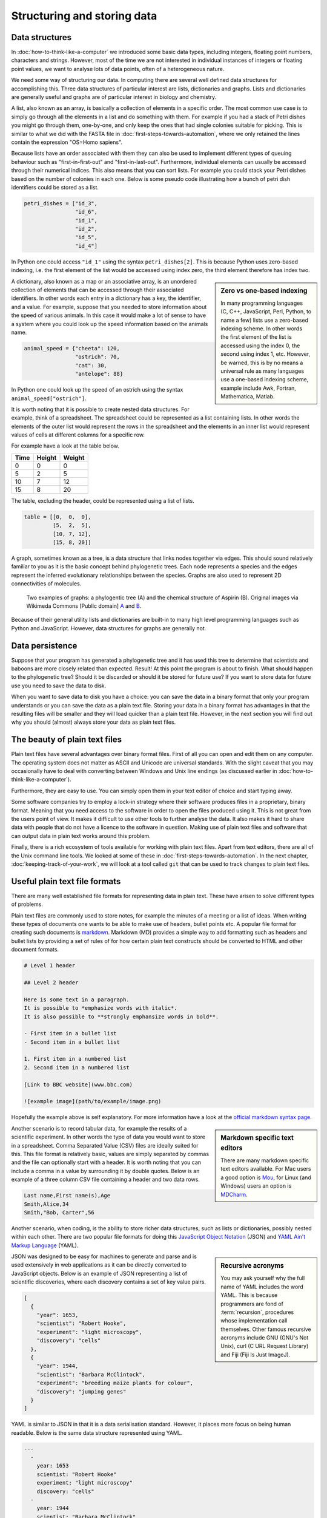 Structuring and storing data
============================

Data structures
---------------

In :doc:`how-to-think-like-a-computer` we introduced some basic data types,
including integers, floating point numbers, characters and strings. However,
most of the time we are not interested in individual instances of integers or
floating point values, we want to analyse lots of data points, often of a
heterogeneous nature.

We need some way of structuring our data. In computing there are several well
defined data structures for accomplishing this. Three data structures of particular
interest are lists, dictionaries and graphs. Lists and dictionaries are generally
useful and graphs are of particular interest in biology and chemistry.

A list, also known as an array, is basically a collection of elements in a
specific order. The most common use case is to simply go through all the
elements in a list and do something with them. For example if you had a stack
of Petri dishes you might go through them, one-by-one, and only keep the ones
that had single colonies suitable for picking.  This is similar to what we did
with the FASTA file in :doc:`first-steps-towards-automation`, where we only
retained the lines contain the expression "OS=Homo sapiens".

Because lists have an order associated with them they can also be used to
implement different types of queuing behaviour such as "first-in-first-out" and
"first-in-last-out". Furthermore, individual elements can usually be accessed
through their numerical indices. This also means that you can sort lists. For
example you could stack your Petri dishes based on the number of colonies in
each one. Below is some pseudo code illustrating how a bunch of petri dish
identifiers could be stored as a list.

.. code-block:: python

   petri_dishes = ["id_3",
                   "id_6",
                   "id_1",
                   "id_2",
                   "id_5",
                   "id_4"]

In Python one could access ``"id_1"`` using the syntax ``petri_dishes[2]``.
This is because Python uses zero-based indexing, i.e. the first element of
the list would be accessed using index zero, the third element therefore
has index two.

.. sidebar:: Zero vs one-based indexing

    In many programming languages (C, C++, JavaScript, Perl, Python, to name a
    few) lists use a zero-based indexing scheme. In other words the first element
    of the list is accessed using the index 0, the second using index 1, etc.
    However, be warned, this is by no means a universal rule as many languages use
    a one-based indexing scheme, example include Awk, Fortran, Mathematica, Matlab.

A dictionary, also known as a map or an associative array, is an unordered
collection of elements that can be accessed through their associated
identifiers. In other words each entry in a dictionary has a key, the
identifier, and a value. For example, suppose that you needed to store
information about the speed of various animals. In this
case it would make a lot of sense to have a system where you could look up the
speed information based on the animals name.

.. code-block:: python

    animal_speed = {"cheeta": 120,
                    "ostrich": 70,
                    "cat": 30,
                    "antelope": 88}

In Python one could look up the speed of an ostrich using the syntax
``animal_speed["ostrich"]``.

It is worth noting that it is possible to create nested data structures. For
example, think of a spreadsheet. The spreadsheet could be represented as a list
containing lists. In other words the elements of the outer list would represent
the rows in the spreadsheet and the elements in an inner list would represent
values of cells at different columns for a specific row.

For example have a look at the table below.

====  ======  ======
Time  Height  Weight
====  ======  ======
0     0       0
5     2       5
10    7       12
15    8       20
====  ======  ======

The table, excluding the header, could be represented using a list of lists.

.. code-block:: python

    table = [[0,  0,  0],
             [5,  2,  5],
             [10, 7, 12],
             [15, 8, 20]]


A graph, sometimes known as a tree, is a data structure that links nodes together
via edges. This should sound relatively familiar to you as it is the basic
concept behind phylogenetic trees. Each node represents a species and the edges
represent the inferred evolutionary relationships between the species. Graphs are
also used to represent 2D connectivities of molecules.

.. figure:: images/graph-examples.png
   :alt: Phylogenetic tree and aspirin structure.

   Two examples of graphs: a phylogentic tree (A) and the chemical structure
   of Aspirin (B). Original images via Wikimeda Commons [Public domain]
   `A <https://commons.wikimedia.org/wiki/File:CollapsedtreeLabels-simplified.svg>`_
   and `B <https://commons.wikimedia.org/wiki/File:Aspirin-skeletal.svg>`_.

Because of their general utility lists and dictionaries are built-in to many
high level programming languages such as Python and JavaScript. However, data
structures for graphs are generally not.


Data persistence
----------------

Suppose that your program has generated a phylogenetic tree and it has used
this tree to determine that scientists and baboons are more closely related
than expected. Result! At this point the program is about to finish. What
should happen to the phylogenetic tree? Should it be discarded or should it
be stored for future use? If you want to store data for future use you need to
save the data to disk.

When you want to save data to disk you have a choice: you can save the data in
a binary format that only your program understands or you can save the data as
a plain text file.  Storing your data in a binary format has advantages in that
the resulting files will be smaller and they will load quicker than a plain
text file. However, in the next section you will find out why you should
(almost) always store your data as plain text files.

The beauty of plain text files
------------------------------

Plain text files have several advantages over binary format files. First of all
you can open and edit them on any computer.  The operating system does not
matter as ASCII and Unicode are universal standards.  With the slight caveat
that you may occasionally have to deal with converting between Windows and Unix
line endings (as discussed earlier in :doc:`how-to-think-like-a-computer`).

Furthermore, they are easy to use. You can simply open them in your text editor
of choice and start typing away.

Some software companies try to employ a lock-in strategy where their software
produces files in a proprietary, binary format. Meaning that you need access to
the software in order to open the files produced using it.  This is not great
from the users point of view. It makes it difficult to use other tools to
further analyse the data.  It also makes it hard to share data with people that
do not have a licence to the software in question. Making use of plain text
files and software that can output data in plain text works around this
problem.

Finally, there is a rich ecosystem of tools available for working with plain
text files.  Apart from text editors, there are all of the Unix command line
tools. We looked at some of these in :doc:`first-steps-towards-automation`.
In the next chapter, :doc:`keeping-track-of-your-work`, we will look at a
tool called ``git`` that can be used to track changes to plain text files.


Useful plain text file formats
------------------------------

There are many well established file formats for representing data in plain
text. These have arisen to solve different types of problems.

Plain text files are commonly used to store notes, for example the minutes of a
meeting or a list of ideas. When writing these types of documents one wants to
be able to make use of headers, bullet points etc. A popular file format for
creating such documents is `markdown
<https://daringfireball.net/projects/markdown/>`_. Markdown (MD) provides a
simple way to add formatting such as headers and bullet lists by providing a
set of rules of for how certain plain text constructs should be converted to
HTML and other document formats.

.. code-block:: none

    # Level 1 header

    ## Level 2 header

    Here is some text in a paragraph.
    It is possible to *emphasize words with italic*.
    It is also possible to **strongly emphansize words in bold**.

    - First item in a bullet list
    - Second item in a bullet list

    1. First item in a numbered list
    2. Second item in a numbered list

    [Link to BBC website](www.bbc.com)

    ![example image](path/to/example/image.png)

Hopefully the example above is self explanatory. For more information have a
look at the `official markdown syntax page
<https://daringfireball.net/projects/markdown/syntax>`_.

.. sidebar:: Markdown specific text editors

    There are many markdown specific text editors available. For Mac users a good
    option is `Mou <http://25.io/mou/>`_, for Linux (and Windows) users an option
    is `MDCharm <http://www.mdcharm.com/>`_.

Another scenario is to record tabular data, for example the results
of a scientific experiment. In other words the type of data you would want to
store in a  spreadsheet. Comma Separated Value (CSV) files are ideally suited
for this. This file format is relatively basic, values are simply separated by
commas and the file can optionally start with a header. It is worth noting
that you can include a comma in a value by surrounding it by double quotes. Below
is an example of a three column CSV file containing a header and two data rows.

.. code-block:: none

    Last name,First name(s),Age
    Smith,Alice,34
    Smith,"Bob, Carter",56

Another scenario, when coding, is the ability to store richer data structures,
such as lists or dictionaries, possibly nested within each other. There are two
popular file formats for doing this `JavaScript Object Notation
<http://www.json.org/>`_ (JSON) and `YAML Ain't Markup Language
<http://www.yaml.org/>`_ (YAML).

.. sidebar:: Recursive acronyms

    You may ask yourself why the full name of YAML includes the word YAML.
    This is because programmers are fond of :term:`recursion`,
    procedures whose implementation call themselves. Other famous
    recursive acronyms include GNU (GNU's Not Unix), curl (C URL Request
    Library) and Fiji (Fiji Is Just ImageJ).

JSON was designed to be easy for machines to generate and parse and is used
extensively in web applications as it can be directly converted to JavaScript
objects. Below is an example of JSON representing a list of scientific discoveries, where
each discovery contains a set of key value pairs.

.. code-block:: json

    [
      {
        "year": 1653,
        "scientist": "Robert Hooke",
        "experiment": "light microscopy",
        "discovery": "cells"
      },
      {
        "year": 1944,
        "scientist": "Barbara McClintock",
        "experiment": "breeding maize plants for colour",
        "discovery": "jumping genes"
      }
    ]

YAML is similar to JSON in that it is a data serialisation standard. However, it
places more focus on being human readable. Below is the same data structure
represented using YAML.

.. code-block:: yaml

    ---
      - 
        year: 1653
        scientist: "Robert Hooke"
        experiment: "light microscopy"
        discovery: "cells"
      -
        year: 1944
        scientist: "Barbara McClintock"
        experiment: "breeding maize plants for colour"
        discovery: "jumping genes"

A nice feature of YAML is the ability to add comments to the data giving further explanation
to the reader. These comments are ignored by programs parsing the files.

.. code-block:: yaml

    ---
      # TODO: include an entry for Anton van Leeuwenhoek here.
      - 
        year: 1653
        scientist: "Robert Hooke"
        experiment: "light microscopy"
        discovery: "cells"
      -
        year: 1944
        scientist: "Barbara McClintock"
        experiment: "breeding maize plants for colour"
        discovery: "jumping genes"

.. sidebar:: Comments

    Comments are a common feature of most programming languages. They allow the programmer
    to explain the intention of the code and to make generic notes for future reference.

    Comments begin with a program-specific character, or sequence of characters, in the example
    above the hash (``#``) symbol. In some languages comments require a closing
    sequence as well, for example a comment in HTML begins with ``<!--`` and ends
    with ``-->``.


.. _tidy-data:

Tidy data
---------

In the :doc:`data-visualisation` chapter we will make use of the ggplot2 package.
This requires data to be structured as
`Tidy Data <http://vita.had.co.nz/papers/tidy-data.pdf>`_,
where each variable is a column and each observation is a row and each type of
observational unit forms a table.

Take for example the table below.

+-----------+---------+------------+
|           | Control | Heat shock |
+===========+=========+============+
| Wild type |       3 |        15  |
+-----------+---------+------------+
| Mutant    |       5 |        16  |
+-----------+---------+------------+

This data would be classified as "messy" because each row contains two observations,
i.e. the control and the heat shock experiments. To reorganise the data so that it
becomes tidy we need to "melt" or stack it.

=========  ==========  ======
Variant    Experiment  Result
=========  ==========  ======
Wild type  Control     3
Wild type  Heat shock  15
Mutant     Control     5
Mutant     Heat shock  16
=========  ==========  ======

The benefit of structuring your data in a tidy fashion is that it makes it easier
to work with when you want to visualise and analyse your data.


Find a good text editor and learn how to use it
-----------------------------------------------

A key step to boost your productivity is to find a text editor that suits you, and
learning how to make the most of it.

Popular text editors include `Sublime Text <http://www.sublimetext.com/>`_,
`Geany <http://www.geany.org/Main/HomePage>`_ and `Atom <https://atom.io/>`_.

If you enjoy working on the command line I would highly recommend experimenting
with command line text editors. Popular choices include `nano
<http://www.nano-editor.org/>`_, `emacs <https://www.gnu.org/software/emacs/>`_
and `vim <http://www.vim.org/>`_. The former is easy to learn, whereas the latter
two give much more power, but are somewhat more difficult to learn.

.. sidebar:: Vim is great!

    Personally, I use ``vim`` for everything. It is one of a few editors that
    is installed by default on most Unix based system. Furthermore, it is
    extremely powerful and allows you to do everything using the keyboard. I
    like this because using the mouse for extended periods of time makes my
    index finger hurt.

    If you have half an hour to spare I highly recommend that you try running
    the ``vimtutor`` command in a terminal.


Key concepts
------------

- Lists, also known as arrays, are ordered collections of elements
- Dictionaries, also known as maps and associative arrays, are unordered
  collections of key-value pairs
- Graphs, sometimes known as trees, links nodes via edges and are of relevance to
  phylogenetic trees and molecular representations
- In computing persistence refers to data outliving the program that generated
  it
- If you want any data structures that you have generated to persist you need
  to write them to disk
- Saving your data as plain text files is almost always preferable to saving it
  as a binary :term:`blob`
- There are a number of useful plain text file formats for you to make use of
- Don't invent your own file format
- Learn how to make the most out of your text editor of choice
